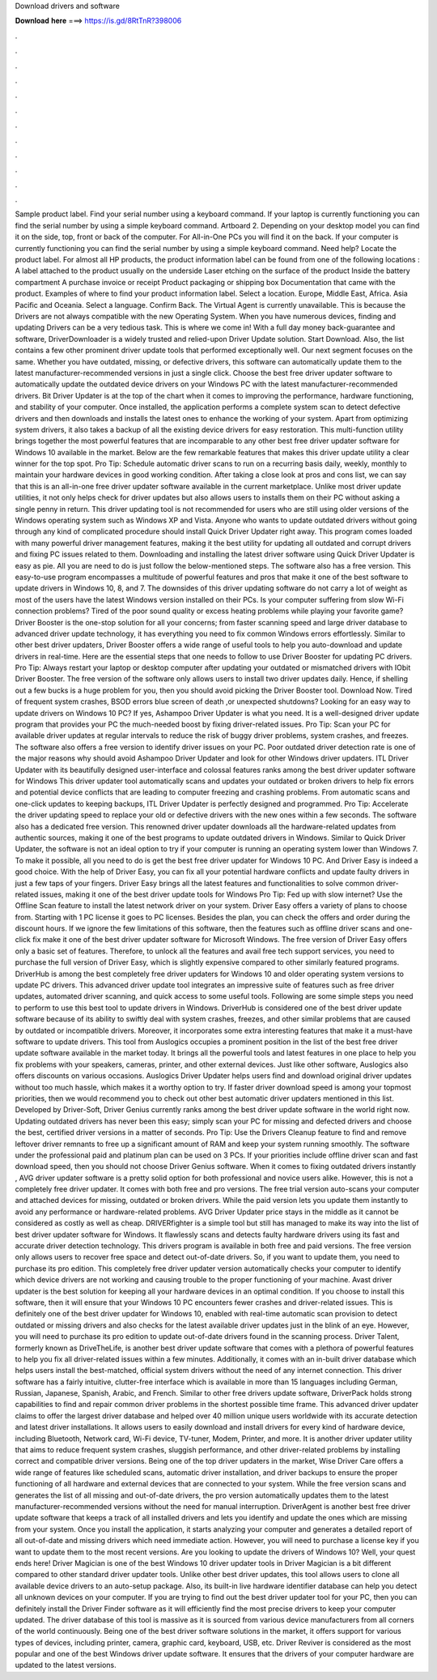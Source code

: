 Download drivers and software

𝐃𝐨𝐰𝐧𝐥𝐨𝐚𝐝 𝐡𝐞𝐫𝐞 ===> https://is.gd/8RtTnR?398006

.

.

.

.

.

.

.

.

.

.

.

.

Sample product label. Find your serial number using a keyboard command. If your laptop is currently functioning you can find the serial number by using a simple keyboard command. Artboard 2. Depending on your desktop model you can find it on the side, top, front or back of the computer.
For All-in-One PCs you will find it on the back. If your computer is currently functioning you can find the serial number by using a simple keyboard command. Need help? Locate the product label. For almost all HP products, the product information label can be found from one of the following locations : A label attached to the product usually on the underside Laser etching on the surface of the product Inside the battery compartment A purchase invoice or receipt Product packaging or shipping box Documentation that came with the product.
Examples of where to find your product information label. Select a location. Europe, Middle East, Africa. Asia Pacific and Oceania. Select a language. Confirm Back. The Virtual Agent is currently unavailable. This is because the Drivers are not always compatible with the new Operating System.
When you have numerous devices, finding and updating Drivers can be a very tedious task. This is where we come in! With a full day money back-guarantee and software, DriverDownloader is a widely trusted and relied-upon Driver Update solution. Start Download. Also, the list contains a few other prominent driver update tools that performed exceptionally well. Our next segment focuses on the same. Whether you have outdated, missing, or defective drivers, this software can automatically update them to the latest manufacturer-recommended versions in just a single click.
Choose the best free driver updater software to automatically update the outdated device drivers on your Windows PC with the latest manufacturer-recommended drivers. Bit Driver Updater is at the top of the chart when it comes to improving the performance, hardware functioning, and stability of your computer. Once installed, the application performs a complete system scan to detect defective drivers and then downloads and installs the latest ones to enhance the working of your system. Apart from optimizing system drivers, it also takes a backup of all the existing device drivers for easy restoration.
This multi-function utility brings together the most powerful features that are incomparable to any other best free driver updater software for Windows 10 available in the market. Below are the few remarkable features that makes this driver update utility a clear winner for the top spot.
Pro Tip: Schedule automatic driver scans to run on a recurring basis daily, weekly, monthly to maintain your hardware devices in good working condition. After taking a close look at pros and cons list, we can say that this is an all-in-one free driver updater software available in the current marketplace. Unlike most driver update utilities, it not only helps check for driver updates but also allows users to installs them on their PC without asking a single penny in return. This driver updating tool is not recommended for users who are still using older versions of the Windows operating system such as Windows XP and Vista.
Anyone who wants to update outdated drivers without going through any kind of complicated procedure should install Quick Driver Updater right away. This program comes loaded with many powerful driver management features, making it the best utility for updating all outdated and corrupt drivers and fixing PC issues related to them. Downloading and installing the latest driver software using Quick Driver Updater is easy as pie. All you are need to do is just follow the below-mentioned steps.
The software also has a free version. This easy-to-use program encompasses a multitude of powerful features and pros that make it one of the best software to update drivers in Windows 10, 8, and 7. The downsides of this driver updating software do not carry a lot of weight as most of the users have the latest Windows version installed on their PCs. Is your computer suffering from slow Wi-Fi connection problems?
Tired of the poor sound quality or excess heating problems while playing your favorite game? Driver Booster is the one-stop solution for all your concerns; from faster scanning speed and large driver database to advanced driver update technology, it has everything you need to fix common Windows errors effortlessly.
Similar to other best driver updaters, Driver Booster offers a wide range of useful tools to help you auto-download and update drivers in real-time. Here are the essential steps that one needs to follow to use Driver Booster for updating PC drivers.
Pro Tip: Always restart your laptop or desktop computer after updating your outdated or mismatched drivers with IObit Driver Booster. The free version of the software only allows users to install two driver updates daily. Hence, if shelling out a few bucks is a huge problem for you, then you should avoid picking the Driver Booster tool. Download Now. Tired of frequent system crashes, BSOD errors blue screen of death ,or unexpected shutdowns? Looking for an easy way to update drivers on Windows 10 PC?
If yes, Ashampoo Driver Updater is what you need. It is a well-designed driver update program that provides your PC the much-needed boost by fixing driver-related issues.
Pro Tip: Scan your PC for available driver updates at regular intervals to reduce the risk of buggy driver problems, system crashes, and freezes. The software also offers a free version to identify driver issues on your PC. Poor outdated driver detection rate is one of the major reasons why should avoid Ashampoo Driver Updater and look for other Windows driver updaters. ITL Driver Updater with its beautifully designed user-interface and colossal features ranks among the best driver updater software for Windows  This driver updater tool automatically scans and updates your outdated or broken drivers to help fix errors and potential device conflicts that are leading to computer freezing and crashing problems.
From automatic scans and one-click updates to keeping backups, ITL Driver Updater is perfectly designed and programmed. Pro Tip: Accelerate the driver updating speed to replace your old or defective drivers with the new ones within a few seconds. The software also has a dedicated free version. This renowned driver updater downloads all the hardware-related updates from authentic sources, making it one of the best programs to update outdated drivers in Windows.
Similar to Quick Driver Updater, the software is not an ideal option to try if your computer is running an operating system lower than Windows 7. To make it possible, all you need to do is get the best free driver updater for Windows 10 PC.
And Driver Easy is indeed a good choice. With the help of Driver Easy, you can fix all your potential hardware conflicts and update faulty drivers in just a few taps of your fingers. Driver Easy brings all the latest features and functionalities to solve common driver-related issues, making it one of the best driver update tools for Windows  Pro Tip: Fed up with slow internet? Use the Offline Scan feature to install the latest network driver on your system.
Driver Easy offers a variety of plans to choose from. Starting with 1 PC license it goes to PC licenses. Besides the plan, you can check the offers and order during the discount hours.
If we ignore the few limitations of this software, then the features such as offline driver scans and one-click fix make it one of the best driver updater software for Microsoft Windows. The free version of Driver Easy offers only a basic set of features. Therefore, to unlock all the features and avail free tech support services, you need to purchase the full version of Driver Easy, which is slightly expensive compared to other similarly featured programs.
DriverHub is among the best completely free driver updaters for Windows 10 and older operating system versions to update PC drivers. This advanced driver update tool integrates an impressive suite of features such as free driver updates, automated driver scanning, and quick access to some useful tools. Following are some simple steps you need to perform to use this best tool to update drivers in Windows. DriverHub is considered one of the best driver update software because of its ability to swiftly deal with system crashes, freezes, and other similar problems that are caused by outdated or incompatible drivers.
Moreover, it incorporates some extra interesting features that make it a must-have software to update drivers. This tool from Auslogics occupies a prominent position in the list of the best free driver update software available in the market today.
It brings all the powerful tools and latest features in one place to help you fix problems with your speakers, cameras, printer, and other external devices. Just like other software, Auslogics also offers discounts on various occasions. Auslogics Driver Updater helps users find and download original driver updates without too much hassle, which makes it a worthy option to try.
If faster driver download speed is among your topmost priorities, then we would recommend you to check out other best automatic driver updaters mentioned in this list. Developed by Driver-Soft, Driver Genius currently ranks among the best driver update software in the world right now.
Updating outdated drivers has never been this easy; simply scan your PC for missing and defected drivers and choose the best, certified driver versions in a matter of seconds.
Pro Tip: Use the Drivers Cleanup feature to find and remove leftover driver remnants to free up a significant amount of RAM and keep your system running smoothly. The software under the professional paid and platinum plan can be used on 3 PCs. If your priorities include offline driver scan and fast download speed, then you should not choose Driver Genius software. When it comes to fixing outdated drivers instantly , AVG driver updater software is a pretty solid option for both professional and novice users alike.
However, this is not a completely free driver updater. It comes with both free and pro versions. The free trial version auto-scans your computer and attached devices for missing, outdated or broken drivers.
While the paid version lets you update them instantly to avoid any performance or hardware-related problems. AVG Driver Updater price stays in the middle as it cannot be considered as costly as well as cheap. DRIVERfighter is a simple tool but still has managed to make its way into the list of best driver updater software for Windows. It flawlessly scans and detects faulty hardware drivers using its fast and accurate driver detection technology. This drivers program is available in both free and paid versions.
The free version only allows users to recover free space and detect out-of-date drivers. So, if you want to update them, you need to purchase its pro edition. This completely free driver updater version automatically checks your computer to identify which device drivers are not working and causing trouble to the proper functioning of your machine.
Avast driver updater is the best solution for keeping all your hardware devices in an optimal condition. If you choose to install this software, then it will ensure that your Windows 10 PC encounters fewer crashes and driver-related issues.
This is definitely one of the best driver updater for Windows 10, enabled with real-time automatic scan provision to detect outdated or missing drivers and also checks for the latest available driver updates just in the blink of an eye. However, you will need to purchase its pro edition to update out-of-date drivers found in the scanning process.
Driver Talent, formerly known as DriveTheLife, is another best driver update software that comes with a plethora of powerful features to help you fix all driver-related issues within a few minutes. Additionally, it comes with an in-built driver database which helps users install the best-matched, official system drivers without the need of any internet connection. This driver software has a fairly intuitive, clutter-free interface which is available in more than 15 languages including German, Russian, Japanese, Spanish, Arabic, and French.
Similar to other free drivers update software, DriverPack holds strong capabilities to find and repair common driver problems in the shortest possible time frame. This advanced driver updater claims to offer the largest driver database and helped over 40 million unique users worldwide with its accurate detection and latest driver installations. It allows users to easily download and install drivers for every kind of hardware device, including Bluetooth, Network card, Wi-Fi device, TV-tuner, Modem, Printer, and more.
It is another driver updater utility that aims to reduce frequent system crashes, sluggish performance, and other driver-related problems by installing correct and compatible driver versions. Being one of the top driver updaters in the market, Wise Driver Care offers a wide range of features like scheduled scans, automatic driver installation, and driver backups to ensure the proper functioning of all hardware and external devices that are connected to your system.
While the free version scans and generates the list of all missing and out-of-date drivers, the pro version automatically updates them to the latest manufacturer-recommended versions without the need for manual interruption. DriverAgent is another best free driver update software that keeps a track of all installed drivers and lets you identify and update the ones which are missing from your system. Once you install the application, it starts analyzing your computer and generates a detailed report of all out-of-date and missing drivers which need immediate action.
However, you will need to purchase a license key if you want to update them to the most recent versions. Are you looking to update the drivers of Windows 10? Well, your quest ends here! Driver Magician is one of the best Windows 10 driver updater tools in  Driver Magician is a bit different compared to other standard driver updater tools. Unlike other best driver updates, this tool allows users to clone all available device drivers to an auto-setup package.
Also, its built-in live hardware identifier database can help you detect all unknown devices on your computer. If you are trying to find out the best driver updater tool for your PC, then you can definitely install the Driver Finder software as it will efficiently find the most precise drivers to keep your computer updated. The driver database of this tool is massive as it is sourced from various device manufacturers from all corners of the world continuously. Being one of the best driver software solutions in the market, it offers support for various types of devices, including printer, camera, graphic card, keyboard, USB, etc.
Driver Reviver is considered as the most popular and one of the best Windows driver update software. It ensures that the drivers of your computer hardware are updated to the latest versions.